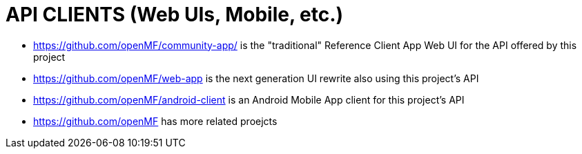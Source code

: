 = API CLIENTS (Web UIs, Mobile, etc.)

* https://github.com/openMF/community-app/ is the "traditional" Reference Client App Web UI for the API offered by this project
* https://github.com/openMF/web-app is the next generation UI rewrite also using this project's API
* https://github.com/openMF/android-client is an Android Mobile App client for this project's API
* https://github.com/openMF has more related proejcts